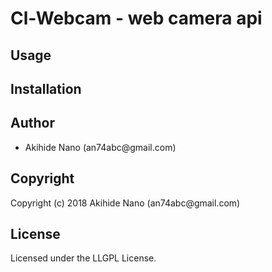 * Cl-Webcam  - web camera api

** Usage

** Installation

** Author

+ Akihide Nano (an74abc@gmail.com)

** Copyright

Copyright (c) 2018 Akihide Nano (an74abc@gmail.com)

** License

Licensed under the LLGPL License.
